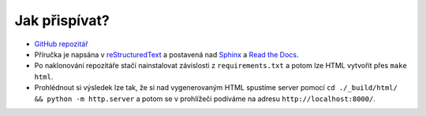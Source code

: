 Jak přispívat?
==============

- `GitHub repozitář <https://github.com/pyvec/guide>`_
- Příručka je napsána v `reStructuredText <https://en.wikipedia.org/wiki/ReStructuredText>`_ a postavená nad `Sphinx <http://sphinx-doc.org/>`_ a `Read the Docs <https://readthedocs.org/>`_.
- Po naklonování repozitáře stačí nainstalovat závislosti z ``requirements.txt`` a potom lze HTML vytvořit přes ``make html``.
- Prohlédnout si výsledek lze tak, že si nad vygenerovaným HTML spustíme server pomocí ``cd ./_build/html/ && python -m http.server`` a potom se v prohlížeči podíváme na adresu ``http://localhost:8000/``.
